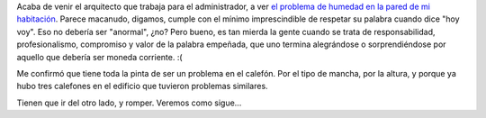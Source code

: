 .. title: Humedad - revisited
.. slug: humedad_-_revisited
.. date: 2005-09-14 00:13:25 UTC-03:00
.. tags: General,rant
.. category: 
.. link: 
.. description: 
.. type: text
.. author: cHagHi
.. from_wp: True

Acaba de venir el arquitecto que trabaja para el administrador, a ver
`el problema de humedad en la pared de mi habitación`_. Parece macanudo,
digamos, cumple con el mínimo imprescindible de respetar su palabra
cuando dice "hoy voy". Eso no debería ser "anormal", ¿no? Pero bueno, es
tan mierda la gente cuando se trata de responsabilidad, profesionalismo,
compromiso y valor de la palabra empeñada, que uno termina alegrándose o
sorprendiéndose por aquello que debería ser moneda corriente. :(

Me confirmó que tiene toda la pinta de ser un problema en el calefón.
Por el tipo de mancha, por la altura, y porque ya hubo tres calefones en
el edificio que tuvieron problemas similares.

Tienen que ir del otro lado, y romper. Veremos como sigue...

.. _el problema de humedad en la pared de mi habitación: http://www.chaghi.com.ar/blog/post/2005/09/12/humedad
